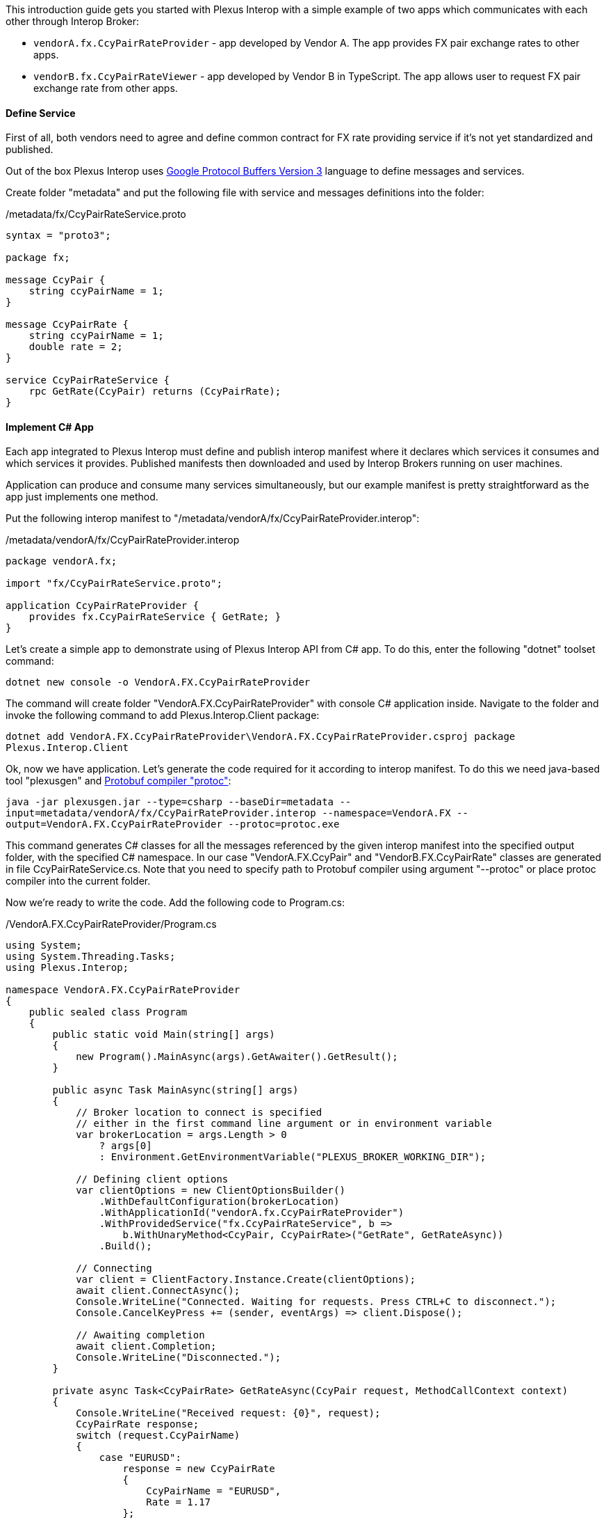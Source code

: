 This introduction guide gets you started with Plexus Interop with a simple example of two apps which communicates with each other through Interop Broker:

- `vendorA.fx.CcyPairRateProvider` - app developed by Vendor A. The app provides FX pair exchange rates to other apps.
- `vendorB.fx.CcyPairRateViewer` - app developed by Vendor B in TypeScript. The app allows user to request FX pair exchange rate from other apps.

==== Define Service

First of all, both vendors need to agree and define common contract for FX rate providing service if it's not yet standardized and published.

Out of the box Plexus Interop uses https://developers.google.com/protocol-buffers/docs/reference/proto3-spec[Google Protocol Buffers Version 3] language to define messages and services.

Create folder "metadata" and put the following file with service and messages definitions into the folder:

[source, php]
./metadata/fx/CcyPairRateService.proto
----
syntax = "proto3";

package fx;

message CcyPair {
    string ccyPairName = 1;
}

message CcyPairRate {
    string ccyPairName = 1;
    double rate = 2;
}

service CcyPairRateService {
    rpc GetRate(CcyPair) returns (CcyPairRate);
}
----

==== Implement C# App

Each app integrated to Plexus Interop must define and publish interop manifest where it declares which services it consumes and which services it provides.
Published manifests then downloaded and used by Interop Brokers running on user machines.

Application can produce and consume many services simultaneously, but our example manifest is pretty straightforward as the app just implements one method.

Put the following interop manifest to "/metadata/vendorA/fx/CcyPairRateProvider.interop":

[source, php]
./metadata/vendorA/fx/CcyPairRateProvider.interop
----
package vendorA.fx;

import "fx/CcyPairRateService.proto";

application CcyPairRateProvider {
    provides fx.CcyPairRateService { GetRate; }
}
----

Let's create a simple app to demonstrate using of Plexus Interop API from C# app.
To do this, enter the following "dotnet" toolset command:

`dotnet new console -o VendorA.FX.CcyPairRateProvider`

The command will create folder "VendorA.FX.CcyPairRateProvider" with console C# application inside.
Navigate to the folder and invoke the following command to add Plexus.Interop.Client package:

`dotnet add VendorA.FX.CcyPairRateProvider\VendorA.FX.CcyPairRateProvider.csproj package Plexus.Interop.Client`

Ok, now we have application. Let's generate the code required for it according to interop manifest.
To do this we need java-based tool "plexusgen" and https://github.com/google/protobuf/releases[Protobuf compiler "protoc"]:

`java -jar plexusgen.jar --type=csharp --baseDir=metadata --input=metadata/vendorA/fx/CcyPairRateProvider.interop --namespace=VendorA.FX --output=VendorA.FX.CcyPairRateProvider --protoc=protoc.exe`

This command generates C# classes for all the messages referenced by the given interop manifest into the specified output folder, with the specified C# namespace.
In our case "VendorA.FX.CcyPair" and "VendorB.FX.CcyPairRate" classes are generated in file CcyPairRateService.cs. Note that you need to specify path to Protobuf compiler
using argument "--protoc" or place protoc compiler into the current folder.

Now we're ready to write the code. Add the following code to Program.cs:
[source, java]
./VendorA.FX.CcyPairRateProvider/Program.cs
----
using System;
using System.Threading.Tasks;
using Plexus.Interop;

namespace VendorA.FX.CcyPairRateProvider
{
    public sealed class Program
    {
        public static void Main(string[] args)
        {
            new Program().MainAsync(args).GetAwaiter().GetResult();
        }

        public async Task MainAsync(string[] args)
        {
            // Broker location to connect is specified
            // either in the first command line argument or in environment variable
            var brokerLocation = args.Length > 0
                ? args[0]
                : Environment.GetEnvironmentVariable("PLEXUS_BROKER_WORKING_DIR");

            // Defining client options
            var clientOptions = new ClientOptionsBuilder()
                .WithDefaultConfiguration(brokerLocation)
                .WithApplicationId("vendorA.fx.CcyPairRateProvider")
                .WithProvidedService("fx.CcyPairRateService", b =>
                    b.WithUnaryMethod<CcyPair, CcyPairRate>("GetRate", GetRateAsync))
                .Build();

            // Connecting
            var client = ClientFactory.Instance.Create(clientOptions);
            await client.ConnectAsync();
            Console.WriteLine("Connected. Waiting for requests. Press CTRL+C to disconnect.");
            Console.CancelKeyPress += (sender, eventArgs) => client.Dispose();

            // Awaiting completion
            await client.Completion;
            Console.WriteLine("Disconnected.");
        }

        private async Task<CcyPairRate> GetRateAsync(CcyPair request, MethodCallContext context)
        {
            Console.WriteLine("Received request: {0}", request);
            CcyPairRate response;
            switch (request.CcyPairName)
            {
                case "EURUSD":
                    response = new CcyPairRate
                    {
                        CcyPairName = "EURUSD",
                        Rate = 1.17
                    };
                    break;
                case "EURGBP":
                    response = new CcyPairRate
                    {
                        CcyPairName = "EURGBP",
                        Rate = 0.88
                    };
                    break;
                default:
                    response = new CcyPairRate
                    {
                        CcyPairName = "Unknown Pair"
                    };
                    break;
            }
            Console.WriteLine("Sending response: {0}", response);
            return response;
        }
    }
}
----

And finally, build the code:

`dotnet build -c release -r win-x86 -o ../CcyPairRateProvider VendorA.FX.CcyPairRateProvider`

This command will build our app to folder "CcyPairRateProvider".

==== Implement TypeScript App

Consumer manifest in our example is also very simple.

Put the following content to "metadata/vendorB/fx/CcyPairRateViewer.interop":

[source, php]
.metadata/vendorB/fx/CcyPairRateViewer.interop
----
package vendorB.fx;

import "fx/CcyPairRateService.proto";

application CcyPairRateViewer {
    consumes fx.CcyPairRateService { GetRate; }
}
----

Let's create Web App's folder and move to it
```
mkdir ccy-pair-rate-viewer
cd ccy-pair-rate-viewer
```
Now we can initialize our App's `npm` module running:
```
npm init
```
and passing default answers to all prompt questions. Then we need to install few compile:
```
npm i @plexus-interop/client @plexus-interop/websocket-transport --save
```
and dev dependencies:
```
npm i typescript browserify copyfiles electron trash-cli --save-dev
```
Let's also create basic tsconfig.json (Typescript Config) file and put it to the root:

[source, json]
./ccy-pair-rate-viewer/tsconfig.json
----
{
  "compilerOptions": {
    "target": "es6",
    "outDir": "dist/main",
    "rootDir": ".",
    "moduleResolution": "node",
    "module": "commonjs",
    "declaration": true,
    "pretty": true,
    "lib": ["es6", "dom"],
    "types": ["long"]
  },
  "include": [
    "src/**/*.ts",
    "tests/**/*.ts"
  ],
  "exclude": [
    "node_modules/**"
  ]
}
----

Then let's use code generation tool to generate Client's code for our application:
```
java -jar plexusgen.jar --type=ts --baseDir=../metadata --input=CcyPairRateViewer.interop --out=src/gen --protoc=./node_modules/.bin/pbts.cmd
```
Client's generated code will be saved to:
```
src/gen/CcyPairRateViewerGeneratedClient.ts
```
Let's create our main application's code, it will connect to broker, send request for Rate and print response:

[source, typescript]
./ccy-pair-rate-viewer/src/index.ts
----
import { CcyPairRateViewerClientBuilder, CcyPairRateViewerClient } from "./gen/CcyPairRateViewerGeneratedClient";
import { WebSocketConnectionFactory } from "@plexus-interop/websocket-transport";

// Read launch arguments, provided by Electron Launcher
declare var window: any;
const electron = window.require("electron")
const remote = electron.remote;
const webSocketUrl = remote.getCurrentWindow().plexusBrokerWsUrl;
const instanceId = remote.getCurrentWindow().plexusAppInstanceId;

new CcyPairRateViewerClientBuilder()
    // App's ID and Instance ID received from Launcher
    .withClientDetails({
        applicationId: "vendorB.fx.CcyPairRateViewer",
        applicationInstanceId: instanceId
    })
    // Pass Transport to be used for connecting to Broker
    .withTransportConnectionProvider(() => new WebSocketConnectionFactory(new WebSocket(webSocketUrl)).connect())
    .connect()
    .then((rateViewerClient: CcyPairRateViewerClient) => {
        // Client connected, we can use generated Proxy Service to perform invocation
        rateViewerClient.getCcyPairRateServiceProxy()
            .getRate({ccyPairName: "EURUSD"})
            .then(rateResponse => {
                document.body.innerText = `Received rate ${rateResponse.ccyPairName}-${rateResponse.rate}`;
            })
            .catch(e => console.log("Failed to receive rate", e))
    });
----

Let's also create simple HTML file to load result Javascript bundle from:
[source, html]
./ccy-pair-rate-viewer/index.html
----
<!DOCTYPE html>
<html>
<head>
    <title>CCY Rate Viewer</title>
    <script src="dist/rateViewer.bundle.js"></script>
</head>
<body>
</body>
</html>
----

Let's add simple build scripts to our `package.json` to compile the code and package everything to one bundle:
[source, json]
./ccy-pair-rate-viewer/package.json -> scripts
----
"scripts": {
    "prebuild": "trash dist",
    "compile": "tsc -p tsconfig.json", <1>
    "copy-gen-folders": "copyfiles src/gen/* dist/main", <2>
    "package": "browserify ./dist/main/src/index.js --outfile ./dist/rateViewer.bundle.js", <3>
    "build": "npm run compile && npm run copy-gen-folders && npm run package" <4>
  }
----
<1> Compile Typescript Code to JS
<2> Copy Generated messages to dist folder
<3> Package everything into one bundle
<4> Run all build steps together

Great! We are ready to build our application! Just call `build` command using `npm`:
```
npm run build
```

==== Register apps in App Registry

Dotnet app can be launched using built-in "interop.NativeAppLauncher". For web app we need to use ElectronAppLauncher.
Just copy folder "bin/win-x86/samples/apps/ElectronAppLauncher" into the current working folder.
Also we need Plexus Interop Broker. Copy folder "bin/win-x86/broker" into the current working folder.

Now we're ready to register both apps in app registry. To do this, create the app registry file "metadata/apps.json"
with the following content:

./metadata/apps.json
[source, js]
----
{
    "apps": [
        {
            "id": "interop.ElectronAppLauncher",
            "displayName": "Electron App Launcher",
            "launcherId": "interop.NativeAppLauncher",
            "launcherParams": {
                "cmd": "../ElectronAppLauncher/ElectronAppLauncher.exe",
                "args": ""
            }
        },
        {
            "id": "vendorA.fx.CcyPairRateProvider",
            "displayName": "Currency Pair Rate Provider",
            "launcherId": "interop.NativeAppLauncher",
            "launcherParams": {
                "cmd": "../CcyPairRateProvider/CcyPairRateProvider.exe",
                "args": ""
            }
        },
        {
            "id": "vendorB.fx.CcyPairRateViewer",
            "displayName": "Currency Pair Rate Viewer",
            "launcherId": "interop.ElectronAppLauncher",
            "launcherParams": {
                "path": "../ccy-pair-rate-viewer/dist/index.html"
            }
        }
    ]
}
----

==== Run the Example

Now we're ready to run the broker. The only required step is to generate interop.json file from our metadata.
This file is used by broker to verify interop invocations and perform service discovery.

To do this we need "plexusgen" tool again:

`java -jar plexusgen.jar --type=json_meta --baseDir=metadata --out=metadata`

Ok, now we're ready to launch our example. First start the broker and provide path to metadata folder:

`broker\plexus.exe broker .\metadata`

Then use electron launcher to start web app:

`ElectronAppLauncher\ElectronAppLauncher.exe -apps ../ccy-pair-rate-viewer/dist/index.html`

What should happen:
* CcyPairRateViewer invoke fx.CcyPairRateService.GetRate.
* Broker check that this service is implemented in CcyPairRateProvider and launch it.
* CcyPairRateProvider connect to broker and receive the invocation.
* CcyPairRateViewer receive the response.









